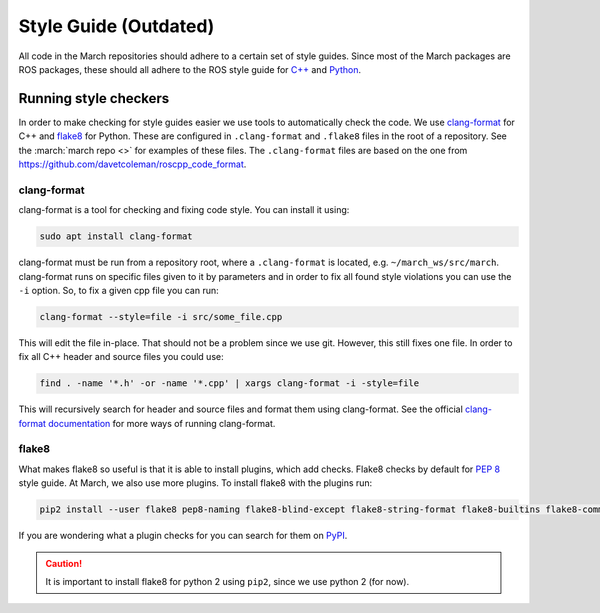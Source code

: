 .. _style-guide:

Style Guide (Outdated)
======================
All code in the March repositories should adhere to a certain set of style guides.
Since most of the March packages are ROS packages, these should all adhere to the
ROS style guide for `C++ <https://wiki.ros.org/CppStyleGuide>`_ and `Python <https://wiki.ros.org/PyStyleGuide>`_.

Running style checkers
----------------------
In order to make checking for style guides easier we use tools to automatically check the code.
We use `clang-format <https://clang.llvm.org/docs/ClangFormat.html>`_ for C++ and
`flake8 <https://flake8.pycqa.org/en/latest/>`_ for Python. These are configured in ``.clang-format``
and ``.flake8`` files in the root of a repository. See the :march:`march repo <>` for examples of these files.
The ``.clang-format`` files are based on the one from https://github.com/davetcoleman/roscpp_code_format.

clang-format
^^^^^^^^^^^^
clang-format is a tool for checking and fixing code style. You can install it using:

.. code::

    sudo apt install clang-format

clang-format must be run from a repository root, where a ``.clang-format`` is located, e.g. ``~/march_ws/src/march``.
clang-format runs on specific files given to it by parameters and in order to fix all found style violations you
can use the ``-i`` option. So, to fix a given cpp file you can run:

.. code::

    clang-format --style=file -i src/some_file.cpp

This will edit the file in-place. That should not be a problem since we use git.
However, this still fixes one file. In order to fix all C++ header and source files you could use:

.. code::

    find . -name '*.h' -or -name '*.cpp' | xargs clang-format -i -style=file

This will recursively search for header and source files and format them using clang-format.
See the official `clang-format documentation <https://clang.llvm.org/docs/ClangFormat.html>`_
for more ways of running clang-format.

flake8
^^^^^^
What makes flake8 so useful is that it is able to install plugins, which add checks.
Flake8 checks by default for `PEP 8 <https://www.python.org/dev/peps/pep-0008>`_ style guide.
At March, we also use more plugins. To install flake8 with the plugins run:

.. code::

    pip2 install --user flake8 pep8-naming flake8-blind-except flake8-string-format flake8-builtins flake8-commas flake8-quotes flake8-print flake8-docstrings flake8-import-order flake8-colors

If you are wondering what a plugin checks for you can search for them on `PyPI <https://pypi.org>`_.

.. caution::

    It is important to install flake8 for python 2 using ``pip2``, since we use python 2 (for now).
